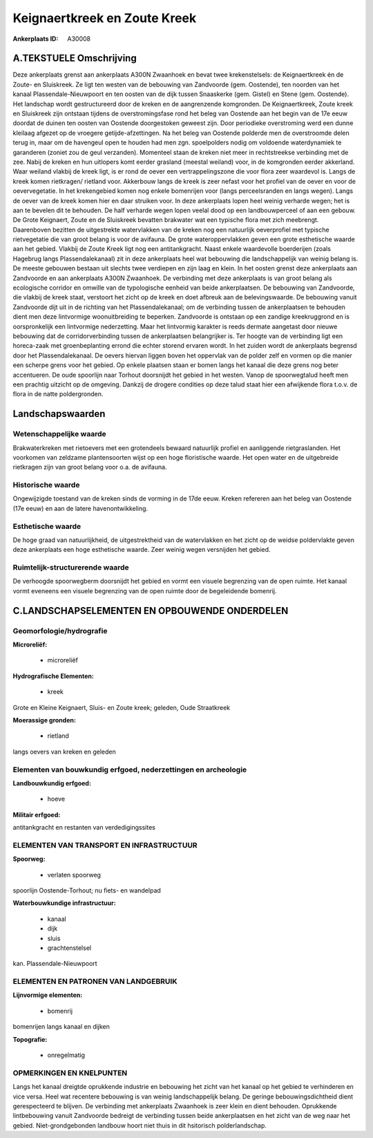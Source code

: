 Keignaertkreek en Zoute Kreek
=============================

:Ankerplaats ID: A30008




A.TEKSTUELE Omschrijving
------------

Deze ankerplaats grenst aan ankerplaats A300N Zwaanhoek en bevat twee
krekenstelsels: de Keignaertkreek én de Zoute- en Sluiskreek. Ze ligt
ten westen van de bebouwing van Zandvoorde (gem. Oostende), ten noorden
van het kanaal Plassendale-Nieuwpoort en ten oosten van de dijk tussen
Snaaskerke (gem. Gistel) en Stene (gem. Oostende). Het landschap wordt
gestructureerd door de kreken en de aangrenzende komgronden. De
Keignaertkreek, Zoute kreek en Sluiskreek zijn ontstaan tijdens de
overstromingsfase rond het beleg van Oostende aan het begin van de 17e
eeuw doordat de duinen ten oosten van Oostende doorgestoken geweest
zijn. Door periodieke overstroming werd een dunne kleilaag afgezet op de
vroegere getijde-afzettingen. Na het beleg van Oostende polderde men de
overstroomde delen terug in, maar om de havengeul open te houden had men
zgn. spoelpolders nodig om voldoende waterdynamiek te garanderen (zoniet
zou de geul verzanden). Momenteel staan de kreken niet meer in
rechtstreekse verbinding met de zee. Nabij de kreken en hun uitlopers
komt eerder grasland (meestal weiland) voor, in de komgronden eerder
akkerland. Waar weiland vlakbij de kreek ligt, is er rond de oever een
vertrappelingszone die voor flora zeer waardevol is. Langs de kreek
komen rietkragen/ rietland voor. Akkerbouw langs de kreek is zeer nefast
voor het profiel van de oever en voor de oevervegetatie. In het
krekengebied komen nog enkele bomenrijen voor (langs perceelsranden en
langs wegen). Langs de oever van de kreek komen hier en daar struiken
voor. In deze ankerplaats lopen heel weinig verharde wegen; het is aan
te bevelen dit te behouden. De half verharde wegen lopen veelal dood op
een landbouwperceel of aan een gebouw. De Grote Keignaert, Zoute en de
Sluiskreek bevatten brakwater wat een typische flora met zich meebrengt.
Daarenboven bezitten de uitgestrekte watervlakken van de kreken nog een
natuurlijk oeverprofiel met typische rietvegetatie die van groot belang
is voor de avifauna. De grote wateroppervlakken geven een grote
esthetische waarde aan het gebied. Vlakbij de Zoute Kreek ligt nog een
antitankgracht. Naast enkele waardevolle boerderijen (zoals Hagebrug
langs Plassendalekanaal) zit in deze ankerplaats heel wat bebouwing die
landschappelijk van weinig belang is. De meeste gebouwen bestaan uit
slechts twee verdiepen en zijn laag en klein. In het oosten grenst deze
ankerplaats aan Zandvoorde en aan ankerplaats A300N Zwaanhoek. De
verbinding met deze ankerplaats is van groot belang als ecologische
corridor en omwille van de typologische eenheid van beide ankerplaatsen.
De bebouwing van Zandvoorde, die vlakbij de kreek staat, verstoort het
zicht op de kreek en doet afbreuk aan de belevingswaarde. De bebouwing
vanuit Zandvoorde dijt uit in de richting van het Plassendalekanaal; om
de verbinding tussen de ankerplaatsen te behouden dient men deze
lintvormige woonuitbreiding te beperken. Zandvoorde is ontstaan op een
zandige kreekruggrond en is oorspronkelijk een lintvormige nederzetting.
Maar het lintvormig karakter is reeds dermate aangetast door nieuwe
bebouwing dat de corridorverbinding tussen de ankerplaatsen belangrijker
is. Ter hoogte van de verbinding ligt een horeca-zaak met
groenbeplanting errond die echter storend ervaren wordt. In het zuiden
wordt de ankerplaats begrensd door het Plassendalekanaal. De oevers
hiervan liggen boven het oppervlak van de polder zelf en vormen op die
manier een scherpe grens voor het gebied. Op enkele plaatsen staan er
bomen langs het kanaal die deze grens nog beter accentueren. De oude
spoorlijn naar Torhout doorsnijdt het gebied in het westen. Vanop de
spoorwegtalud heeft men een prachtig uitzicht op de omgeving. Dankzij de
drogere condities op deze talud staat hier een afwijkende flora t.o.v.
de flora in de natte poldergronden. 



Landschapswaarden
-----------------


Wetenschappelijke waarde
~~~~~~~~~~~~~~~~~~~~~~~~

Brakwaterkreken met rietoevers met een grotendeels bewaard natuurlijk
profiel en aanliggende rietgraslanden. Het voorkomen van zeldzame
plantensoorten wijst op een hoge floristische waarde. Het open water en
de uitgebreide rietkragen zijn van groot belang voor o.a. de avifauna.

Historische waarde
~~~~~~~~~~~~~~~~~~


Ongewijzigde toestand van de kreken sinds de vorming in de 17de eeuw.
Kreken refereren aan het beleg van Oostende (17e eeuw) en aan de latere
havenontwikkeling.

Esthetische waarde
~~~~~~~~~~~~~~~~~~

De hoge graad van natuurlijkheid, de
uitgestrektheid van de watervlakken en het zicht op de weidse
poldervlakte geven deze ankerplaats een hoge esthetische waarde. Zeer
weinig wegen versnijden het gebied.

Ruimtelijk-structurerende waarde
~~~~~~~~~~~~~~~~~~~~~~~~~~~~~~~~

De verhoogde spoorwegberm doorsnijdt het gebied en vormt een visuele
begrenzing van de open ruimte. Het kanaal vormt eveneens een visuele
begrenzing van de open ruimte door de begeleidende bomenrij.



C.LANDSCHAPSELEMENTEN EN OPBOUWENDE ONDERDELEN
--------------------------------------------



Geomorfologie/hydrografie
~~~~~~~~~~~~~~~~~~~~~~~~

**Microreliëf:**

 * microreliëf


**Hydrografische Elementen:**

 * kreek


Grote en Kleine Keignaert, Sluis- en Zoute kreek; geleden, Oude
Straatkreek

**Moerassige gronden:**

 * rietland


langs oevers van kreken en geleden

Elementen van bouwkundig erfgoed, nederzettingen en archeologie
~~~~~~~~~~~~~~~~~~~~~~~~~~~~~~~~~~~~~~~~~~~~~~~~~~~~~~~~~~~~~~~

**Landbouwkundig erfgoed:**

 * hoeve


**Militair erfgoed:**


antitankgracht en restanten van verdedigingssites

ELEMENTEN VAN TRANSPORT EN INFRASTRUCTUUR
~~~~~~~~~~~~~~~~~~~~~~~~~~~~~~~~~~~~~~~~~

**Spoorweg:**

 * verlaten spoorweg

spoorlijn Oostende-Torhout; nu fiets- en wandelpad

**Waterbouwkundige infrastructuur:**

 * kanaal
 * dijk
 * sluis
 * grachtenstelsel


kan. Plassendale-Nieuwpoort

ELEMENTEN EN PATRONEN VAN LANDGEBRUIK
~~~~~~~~~~~~~~~~~~~~~~~~~~~~~~~~~~~~~

**Lijnvormige elementen:**

 * bomenrij

bomenrijen langs kanaal en dijken

**Topografie:**

 * onregelmatig



OPMERKINGEN EN KNELPUNTEN
~~~~~~~~~~~~~~~~~~~~~~~~

Langs het kanaal dreigtde oprukkende industrie en bebouwing het zicht
van het kanaal op het gebied te verhinderen en vice versa. Heel wat
recentere bebouwing is van weinig landschappelijk belang. De geringe
bebouwingsdichtheid dient gerespecteerd te blijven. De verbinding met
ankerplaats Zwaanhoek is zeer klein en dient behouden. Oprukkende
lintbebouwing vanuit Zandvoorde bedreigt de verbinding tussen beide
ankerplaatsen en het zicht van de weg naar het gebied.
Niet-grondgebonden landbouw hoort niet thuis in dit hsitorisch
polderlandschap.
